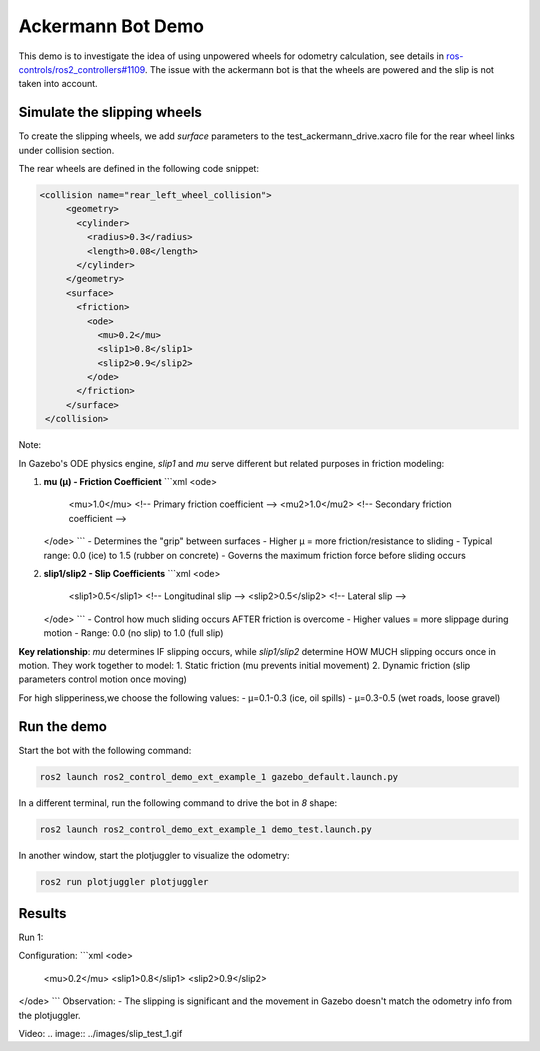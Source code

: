 Ackermann Bot Demo
==================

This demo is to investigate the idea of using unpowered wheels for odometry calculation, see details in `ros-controls/ros2_controllers#1109 <https://github.com/ros-controls/ros2_controllers/issues/1109>`_.
The issue with the ackermann bot is that the wheels are powered and the slip is not taken into account.


Simulate the slipping wheels
-------------------------------
To create the slipping wheels, we add `surface` parameters to the test_ackermann_drive.xacro file for the rear wheel links under collision section.

The rear wheels are defined in the following code snippet:

.. code-block:: xml

   <collision name="rear_left_wheel_collision">
        <geometry>
          <cylinder>
            <radius>0.3</radius>
            <length>0.08</length>
          </cylinder>
        </geometry>
        <surface>
          <friction>
            <ode>
              <mu>0.2</mu>
              <slip1>0.8</slip1>
              <slip2>0.9</slip2>
            </ode>
          </friction>
        </surface>
    </collision>

Note: 

In Gazebo's ODE physics engine, `slip1` and `mu` serve different but related purposes in friction modeling:

1. **mu (μ) - Friction Coefficient**  
   ```xml
   <ode>
     <mu>1.0</mu>       <!-- Primary friction coefficient -->
     <mu2>1.0</mu2>     <!-- Secondary friction coefficient -->
   </ode>
   ```
   - Determines the "grip" between surfaces
   - Higher μ = more friction/resistance to sliding
   - Typical range: 0.0 (ice) to 1.5 (rubber on concrete)
   - Governs the maximum friction force before sliding occurs

2. **slip1/slip2 - Slip Coefficients**  
   ```xml
   <ode>
     <slip1>0.5</slip1>  <!-- Longitudinal slip -->
     <slip2>0.5</slip2>  <!-- Lateral slip -->
   </ode>
   ```
   - Control how much sliding occurs AFTER friction is overcome
   - Higher values = more slippage during motion
   - Range: 0.0 (no slip) to 1.0 (full slip)

**Key relationship**:  
`mu` determines IF slipping occurs, while `slip1/slip2` determine HOW MUCH slipping occurs once in motion. They work together to model:  
1. Static friction (mu prevents initial movement)  
2. Dynamic friction (slip parameters control motion once moving)

For high slipperiness,we choose the following values:
- μ=0.1-0.3 (ice, oil spills)
- μ=0.3-0.5 (wet roads, loose gravel)


Run the demo
-----------

Start the bot with the following command:

.. code-block:: bash

    ros2 launch ros2_control_demo_ext_example_1 gazebo_default.launch.py

In a different terminal, run the following command to drive the bot in `8` shape:

.. code-block:: bash

    ros2 launch ros2_control_demo_ext_example_1 demo_test.launch.py

In another window, start the plotjuggler to visualize the odometry:

.. code-block:: bash

    ros2 run plotjuggler plotjuggler

Results
-------
Run 1: 

Configuration:
```xml
<ode>
  <mu>0.2</mu>
  <slip1>0.8</slip1>
  <slip2>0.9</slip2>
</ode>
```
Observation:
- The slipping is significant and the movement in Gazebo doesn't match the odometry info from the plotjuggler.

Video:
.. image:: ../images/slip_test_1.gif


